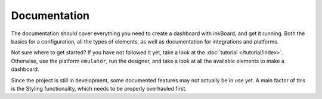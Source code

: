Documentation
==============

.. highlight:: yaml

The documentation should cover everything you need to create a dashboard with inkBoard, and get it running.
Both the basics for a configuration, all the types of elements, as well as documentation for integrations and platforms.

Not sure where to get started? If you have not followed it yet, take a look at the :doc:`tutorial </tutorial/index>`. 
Otherwise, use the platform ``emulator``, run the designer, and take a look at all the available elements to make a dashboard.

Since the project is still in development, some documented features may not actually be in use yet. A main factor of this is the Styling functionality, which needs to be properly overhauled first.

.. grid:: 2
   :gutter: 2
   :padding: 0
   :class-row: surface

   .. grid-item-card::  Types
     :link: types
     :link-type: doc
     :link-alt: inkBoard types

     A primer on various types used throughout this documentation

   .. grid-item-card:: Configuration
      :link: configuration
      :link-type: doc
      :link-alt: base configuration documentation

      The basis of a configuration file

   .. grid-item-card::  Elements
     :link: /elements/index
     :link-type: doc
     :link-alt: element documentation

     All the elements provided by inkBoard out of the box

   .. grid-item-card:: Platforms
     :link: /platforms/index
     :link-type: doc
     :link-alt: platform documentation

     Platforms that allow compatible devices to run inkBoard

   .. grid-item-card:: Integrations
     :link: /integrations/index
     :link-type: doc
     :link-alt: integration documentation

     Integrations that extend inkBoard's functionality

   
      .. card: Elements
         :link: /elements/index
         :link-type: doc
         :link-alt: element documentation

         All the elements provided by inkBoard out of the box

.. Don't forget to have a section for the entire configuration

.. For this page: take inspiration from the HA landing page
.. https://www.home-assistant.io/docs/

.. Maybe instead of a toc, use cards to make the base layout?

.. contents:: Table of Content
   :depth: 1
   :local:
   :backlinks: none

.. toc here: header for documentation, for configuration, and for the other sections they should be collapsible.
.. other sections: command line interface

